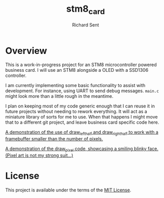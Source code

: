 #+TITLE: stm8_card
#+AUTHOR: Richard Sent

* Overview

This is a work-in-progress project for an STM8 microcontroller powered
business card. I will use an STM8 alongside a OLED with a SSD1306
controller.

I am currently implementing some basic functionality to assist with
development. For instance, using UART to send debug messages. =main.c=
might look more than a little rough in the meantime.

I plan on keeping most of my code generic enough that I can reuse it
in future projects without needing to rework everything. It will act
as a miniature library of sorts for me to use. When that happens I
might move that to a different git project, and leave business card
specific code here.

[[file:media/20210215_153346_scaled.jpg]]

[[file:media/independent_movement.mp4][A demonstration of the use of draw_left_half and draw_right_half to
work with a framebuffer smaller than the number of pixels.]]

[[file:media/draw_pixel_demo.mp4][A demonstration of the draw_pixel code, showcasing a smiling blinky
face. (Pixel art is not my strong suit...)]]

* License

This project is available under the terms of the [[https://opensource.org/licenses/MIT][MIT License]].

